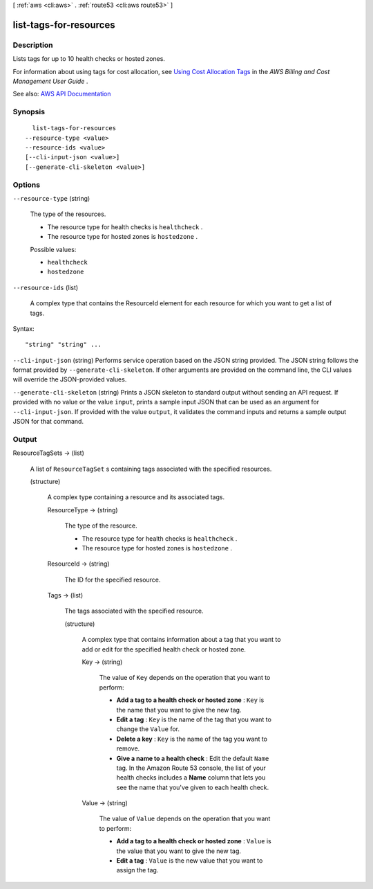 [ :ref:`aws <cli:aws>` . :ref:`route53 <cli:aws route53>` ]

.. _cli:aws route53 list-tags-for-resources:


***********************
list-tags-for-resources
***********************



===========
Description
===========



Lists tags for up to 10 health checks or hosted zones.

 

For information about using tags for cost allocation, see `Using Cost Allocation Tags <http://docs.aws.amazon.com/awsaccountbilling/latest/aboutv2/cost-alloc-tags.html>`_ in the *AWS Billing and Cost Management User Guide* .



See also: `AWS API Documentation <https://docs.aws.amazon.com/goto/WebAPI/route53-2013-04-01/ListTagsForResources>`_


========
Synopsis
========

::

    list-tags-for-resources
  --resource-type <value>
  --resource-ids <value>
  [--cli-input-json <value>]
  [--generate-cli-skeleton <value>]




=======
Options
=======

``--resource-type`` (string)


  The type of the resources.

   

   
  * The resource type for health checks is ``healthcheck`` . 
   
  * The resource type for hosted zones is ``hostedzone`` . 
   

  

  Possible values:

  
  *   ``healthcheck``

  
  *   ``hostedzone``

  

  

``--resource-ids`` (list)


  A complex type that contains the ResourceId element for each resource for which you want to get a list of tags.

  



Syntax::

  "string" "string" ...



``--cli-input-json`` (string)
Performs service operation based on the JSON string provided. The JSON string follows the format provided by ``--generate-cli-skeleton``. If other arguments are provided on the command line, the CLI values will override the JSON-provided values.

``--generate-cli-skeleton`` (string)
Prints a JSON skeleton to standard output without sending an API request. If provided with no value or the value ``input``, prints a sample input JSON that can be used as an argument for ``--cli-input-json``. If provided with the value ``output``, it validates the command inputs and returns a sample output JSON for that command.



======
Output
======

ResourceTagSets -> (list)

  

  A list of ``ResourceTagSet`` s containing tags associated with the specified resources.

  

  (structure)

    

    A complex type containing a resource and its associated tags.

    

    ResourceType -> (string)

      

      The type of the resource.

       

       
      * The resource type for health checks is ``healthcheck`` . 
       
      * The resource type for hosted zones is ``hostedzone`` . 
       

      

      

    ResourceId -> (string)

      

      The ID for the specified resource.

      

      

    Tags -> (list)

      

      The tags associated with the specified resource.

      

      (structure)

        

        A complex type that contains information about a tag that you want to add or edit for the specified health check or hosted zone.

        

        Key -> (string)

          

          The value of ``Key`` depends on the operation that you want to perform:

           

           
          * **Add a tag to a health check or hosted zone** : ``Key`` is the name that you want to give the new tag. 
           
          * **Edit a tag** : ``Key`` is the name of the tag that you want to change the ``Value`` for. 
           
          * **Delete a key** : ``Key`` is the name of the tag you want to remove. 
           
          * **Give a name to a health check** : Edit the default ``Name`` tag. In the Amazon Route 53 console, the list of your health checks includes a **Name** column that lets you see the name that you've given to each health check. 
           

          

          

        Value -> (string)

          

          The value of ``Value`` depends on the operation that you want to perform:

           

           
          * **Add a tag to a health check or hosted zone** : ``Value`` is the value that you want to give the new tag. 
           
          * **Edit a tag** : ``Value`` is the new value that you want to assign the tag. 
           

          

          

        

      

    

  

